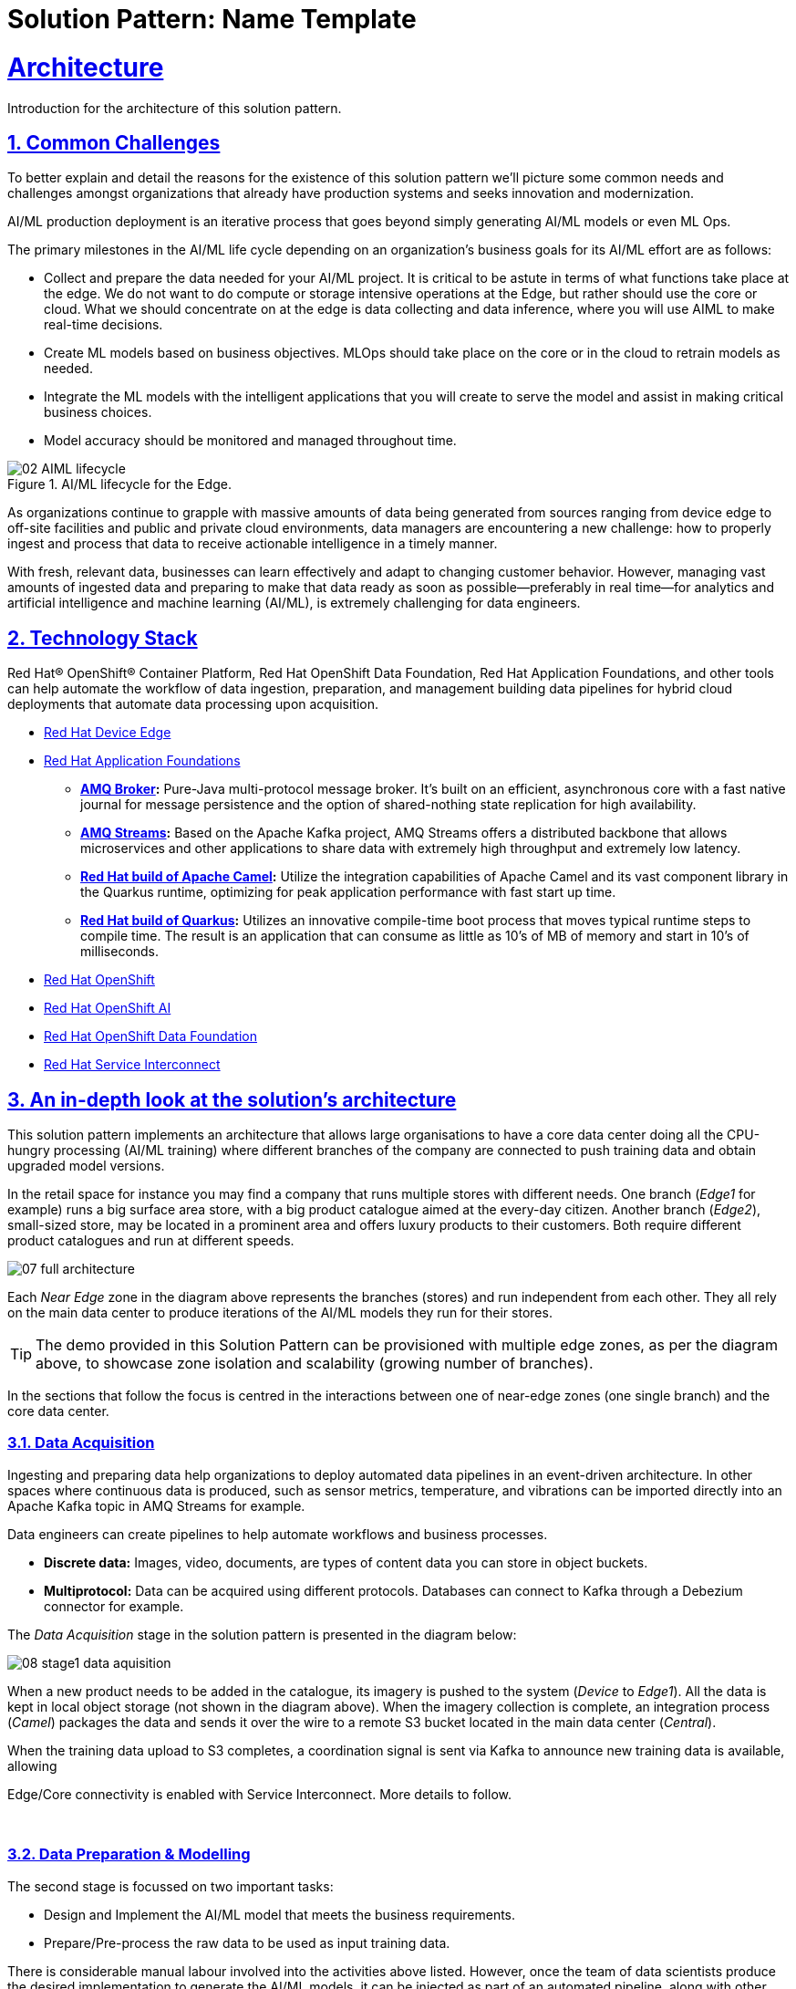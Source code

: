 = Solution Pattern: Name Template
:sectnums:
:sectlinks:
:doctype: book
:imagesdir: ../assets/images

= Architecture 

Introduction for the architecture of this solution pattern.

== Common Challenges 

To better explain and detail the reasons for the existence of this solution pattern we’ll picture some common needs and challenges amongst organizations that already have production systems and seeks innovation and modernization.

AI/ML production deployment is an iterative process that goes beyond simply generating AI/ML models or even ML Ops.

The primary milestones in the AI/ML life cycle depending on an organization's business goals for its AI/ML effort are as follows:

- Collect and prepare the data needed for your AI/ML project. It is critical to be astute in terms of what functions take place at the edge. We do not want to do compute or storage intensive operations at the Edge, but rather should use the core or cloud.
What we should concentrate on at the edge is data collecting and data inference, where you will use AIML to make real-time decisions.
- Create ML models based on business objectives. MLOps should take place on the core or in the cloud to retrain models as needed.
- Integrate the ML models with the intelligent applications that you will create to serve the model and assist in making critical business choices.
- Model accuracy should be monitored and managed throughout time.

.AI/ML lifecycle for the Edge.

image::02-AIML-lifecycle.png[]

As organizations continue to grapple with massive amounts of data being generated from sources ranging from device edge to off-site facilities and public and private cloud environments, data managers are encountering a new challenge: how to properly ingest and process that data to receive actionable intelligence in a timely manner.

With fresh, relevant data, businesses can learn effectively and adapt to changing customer behavior. However, managing vast amounts of ingested data  and preparing to make that data ready as soon as possible—preferably in real time—for analytics and artificial intelligence and machine learning (AI/ML), is extremely challenging for data engineers.

[#tech_stack]
== Technology Stack

Red Hat® OpenShift® Container Platform, Red Hat OpenShift Data Foundation, Red Hat Application Foundations, and other tools can help automate the workflow of data ingestion, preparation, and management building data pipelines for hybrid cloud deployments that automate data processing upon acquisition.

// === Red Hat Technology

// Change links and text here as you see fit.
* https://www.redhat.com/en/technologies/device-edge[Red Hat Device Edge]
* https://www.redhat.com/en/products/application-foundations[Red Hat Application Foundations,window=_blank]
** *https://access.redhat.com/products/red-hat-amq#broker[AMQ Broker,window=_blank]:* Pure-Java multi-protocol message broker. It’s built on an efficient, asynchronous core with a fast native journal for message persistence and the option of shared-nothing state replication for high availability.
** *https://access.redhat.com/products/red-hat-amq#streams[AMQ Streams,window=_blank]:* Based on the Apache Kafka project, AMQ Streams offers a distributed backbone that allows microservices and other applications to share data with extremely high throughput and extremely low latency.
** *https://developers.redhat.com/products/redhat-build-of-apache-camel[Red Hat build of Apache Camel,window=_blank]:* Utilize the integration capabilities of Apache Camel and its vast component library in the Quarkus runtime, optimizing for peak application performance with fast start up time.
** *https://access.redhat.com/products/quarkus[Red Hat build of Quarkus,window=_blank]:* Utilizes an innovative compile-time boot process that moves typical runtime steps to compile time. The result is an application that can consume as little as 10’s of MB of memory and start in 10’s of milliseconds.
* https://www.redhat.com/en/technologies/cloud-computing/openshift[Red Hat OpenShift,window=_blank]
* https://www.redhat.com/en/technologies/cloud-computing/openshift/openshift-ai[Red Hat OpenShift AI]
* https://www.redhat.com/en/technologies/cloud-computing/openshift-data-foundation[Red Hat OpenShift Data Foundation]
* https://www.redhat.com/en/technologies/cloud-computing/service-interconnect[Red Hat Service Interconnect]

// === Additional Technology:

// ** https://www.postgresql.org/[PostgreSQL database,window=_blank]
// ** https://helm.sh/[Helm,window=_blank]


[#in_depth]
== An in-depth look at the solution's architecture

This solution pattern implements an architecture that allows large organisations to have a core data center doing all the CPU-hungry processing (AI/ML training) where different branches of the company are connected to push training data and obtain upgraded model versions.

In the retail space for instance you may find a company that runs multiple stores with different needs. One branch (_Edge1_ for example) runs a big surface area store, with a big product catalogue aimed at the every-day citizen. Another branch (_Edge2_), small-sized store, may be located in a prominent area and offers luxury products to their customers. Both require different product catalogues and run at different speeds.


image::07-full-architecture.png[]

Each _Near Edge_ zone in the diagram above represents the branches (stores) and run independent from each other. They all rely on the main data center to produce iterations of the AI/ML models they run for their stores.

[TIP]
====
The demo provided in this Solution Pattern can be provisioned with multiple edge zones, as per the diagram above, to showcase zone isolation and scalability (growing number of branches).
====

In the sections that follow the focus is centred in the interactions between one of near-edge zones (one single branch) and the core data center.


=== Data Acquisition

Ingesting and preparing data help organizations to deploy automated data pipelines in an event-driven architecture. In other spaces where continuous data is produced, such as sensor metrics, temperature, and vibrations can be imported directly into an Apache Kafka topic in AMQ Streams for example.

Data engineers can create pipelines to help automate workflows and business processes.

- *Discrete data:* Images, video, documents, are types of content data you can store in object buckets. 
- *Multiprotocol:* Data can be acquired using different protocols. Databases can connect to Kafka through a Debezium connector for example.

The _Data Acquisition_ stage in the solution pattern is presented in the diagram below:

image::08-stage1-data-aquisition.png[]

When a new product needs to be added in the catalogue, its imagery is pushed to the system (_Device_ to _Edge1_). All the data is kept in local object storage (not shown in the diagram above). When the imagery collection is complete, an integration process (_Camel_) packages the data and sends it over the wire to a remote S3 bucket located in the main data center (_Central_).

When the training data upload to S3 completes, a coordination signal is sent via Kafka to announce new training data is available, allowing

[Note]
====
Edge/Core connectivity is enabled with Service Interconnect. More details to follow.
====

{empty} +

=== Data Preparation & Modelling

The second stage is focussed on two important tasks:

- Design and Implement the AI/ML model that meets the business requirements.
- Prepare/Pre-process the raw data to be used as input training data.

There is considerable manual labour involved into the activities above listed. However, once the team of data scientists produce the desired implementation to generate the AI/ML models, it can be injected as part of an automated pipeline, along with other automated steps.

The same is true for the pre-processing work to refine the raw training data which can be added to the chain of automated steps in the pipeline.

The solution pattern implements this stage as a fully automated workflow, initiated by the Kafka signal sent by the near edge system as illustrated in the diagram below:

image::09-stage2-data-prep-n-model.png[]

The Kafka (_Streams_) event (signal) announces new training data is available. The _Camel_ integration consumes the event and triggers the automated pipeline.

The pipeline obtains all the training data from the S3 bucket and starts training the new AI/ML model. When the training completes, it uploads the new version to a model repository.

=== Application Development and Delivery

The third stage is primarily focussed on including all the https://www.redhat.com/en/topics/devops[_DevOps_] and https://www.redhat.com/en/topics/ai/what-is-mlops[_MLOps_] processes necessary to deliver the applications and upgrades the near edge needs to deploy and run.

Here, all the best cloud-native practices apply. To know more, follow the link of the resources listed below:

- https://developers.redhat.com/e-books/devops-culture-and-practice-openshift[DevOps Culture and Practice with OpenShift]
- https://www.redhat.com/en/resources/mlops-architecture-openshift-infographic[MLOps: Machine learning operations with Red Hat OpenShift]


Smart applications, powered by the AI/ML models, need to be designed and implemented along with their automated delivery mechanisms.

The demo provided in this _Solution Pattern_ already includes all the applications and integration systems. The focus is set on showcasing the automated pipeline responsible for producing new model versions which are uploaded to the platform's object storage system, keeping duplicates in a model repository.

The diagram below illustrates the stage:

image::10-stage3-app-dev-delivery.png[]

When the pipeline produces new model versions it pushes a copy into an edge-dedicated S3 bucket. An integration system (Camel) on the near edge environment monitors the bucket and when a new model version is available it downloads and hot-deploys it in the model server.

=== Edge ML Inference

The last stage involves customers and users generating live traffic that interacts with the platform and triggers AI/ML inferences against the Model server.

Other systems are also at play in orchestrated workflows, executing business use cases and delivering responses to customers.

image::11-stage4-ml-inferencing.png[]

The demo also provides a monitoring view that provides more in-depth insight into the systems that are involved end-to-end.

[#more_tech]
== About the Technology Stack

****
https://www.redhat.com/en/topics/edge-computing/what-is-edge-computing[Edge computing] shifts computing power away from core data-centers and distributes it closer to users and data sources—often across a large number of locations, providing faster response times, more reliable services, and a better application experience back to users.
****

=== What is Red Hat Device Edge?

Red Hat® Device Edge extends operational consistency across edge and hybrid cloud environments, no matter where devices are deployed in the field. Red Hat Device Edge combines enterprise-ready lightweight Kubernetes container orchestrations using MicroShift with Red Hat Enterprise Linux® to support different use cases and workloads on small, resource-constrained devices at the farthest edge.

MicroShift comes as an RPM software package that you can add to the blueprint of your system images when needed. Include your Kubernetes workloads, too, if you want. They will be deployed the next time you roll out updates to your devices. Red Hat Device Edge with MicroShift runs on Intel and Arm systems as small as 2 CPU cores and 2GB RAM.

MicroShift also provides OpenShift’s APIs for security context constraints and routes, but to reduce footprint we’ve removed APIs that are only useful on build clusters or clusters with multi-user interactive access. We’ve also removed Operators responsible for managing the operating system updates and configuration or orchestrating control plane components, as they are not needed in the MicroShift model.

.Red Hat Device Edge Technical Overview.

image::02-device-edge.png[]

[TIP]
Learn more about Red Hat Device Edge collaborations with https://www.redhat.com/en/about/press-releases/lockheed-martin-red-hat-collaborate-advance-artificial-intelligence-military-missions[Lockheed Martin] and https://www.redhat.com/en/about/press-releases/abb-and-red-hat-partner-deliver-further-scalable-digital-solutions-across-industrial-edge-and-hybrid-cloud[ABB].

=== Single Node Apache Kafka Broker

The Red Hat® AMQ streams component is a massively scalable, distributed, and high-performance data streaming platform based on the Apache Kafka project. It offers a distributed backbone that allows microservices and other applications to share data with high throughput and low latency. 

The latest AMQ Streams release introduces the new `UseKRaft` feature gate. This feature gate provides a way to deploy a Kafka cluster in the KRaft (Kafka Raft metadata) mode without ZooKeeper. This feature gate is currently in an experimental stage, but it can be used for development and testing of AMQ Streams and Apache Kafka.

.KRaft architecture for Kafka..

image::02-kafka-kraft-cluster.png[]

****
With KRaft, we can deploy a single node Kafka broker that also serves as the controller. All of the advantages of stream processing in a small footprint.
****

// end::arch-in-depth[]